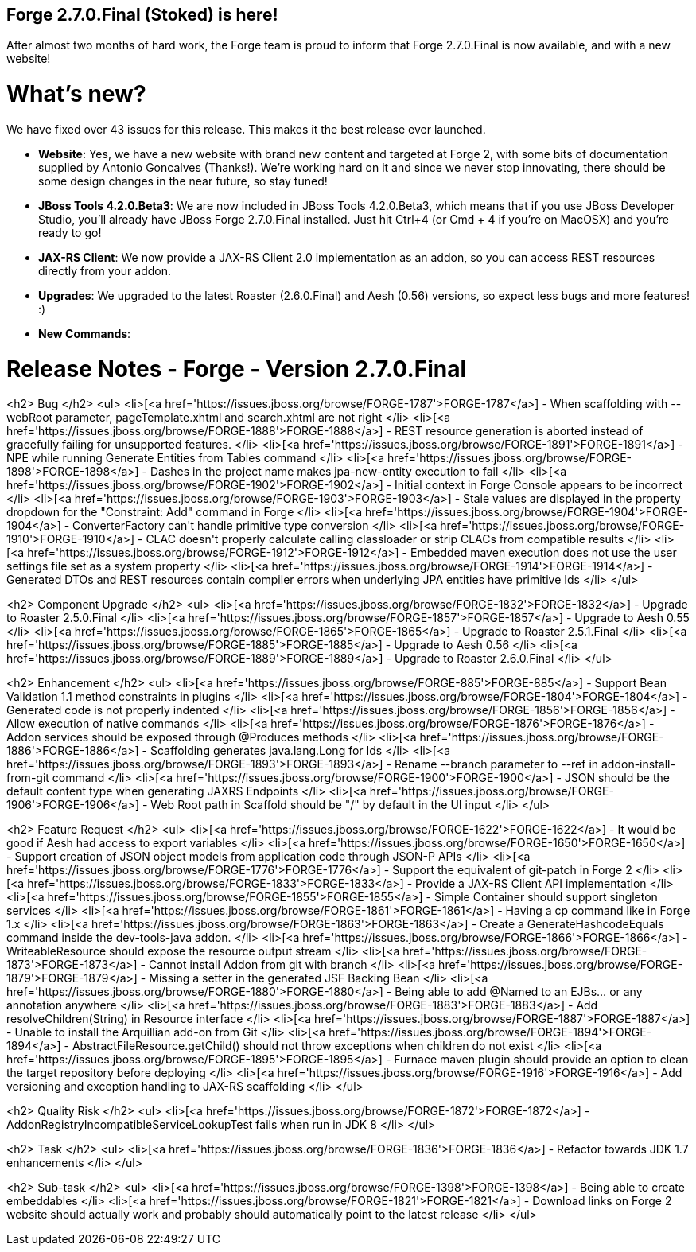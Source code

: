 == Forge 2.7.0.Final (Stoked) is here!

After almost two months of hard work, the Forge team is proud to inform that Forge 2.7.0.Final is now available, and with a new website!

What's new? 
============

We have fixed over 43 issues for this release. This makes it the best release ever launched.

* *Website*: Yes, we have a new website with brand new content and targeted at Forge 2, with some bits of documentation supplied by Antonio Goncalves (Thanks!). 
We're working hard on it and since we never stop innovating, there should be some design changes in the near future, so stay tuned!
* *JBoss Tools 4.2.0.Beta3*: We are now included in JBoss Tools 4.2.0.Beta3, which means that if you use JBoss Developer Studio, you'll already have JBoss Forge 2.7.0.Final installed. 
Just hit Ctrl+4 (or Cmd + 4 if you're on MacOSX) and you're ready to go! 
* *JAX-RS Client*: We now provide a JAX-RS Client 2.0 implementation as an addon, so you can access REST resources directly from your addon.
* *Upgrades*: We upgraded to the latest Roaster (2.6.0.Final) and Aesh (0.56) versions, so expect less bugs and more features! :)
* *New Commands*: 

Release Notes - Forge - Version 2.7.0.Final
============================================
<h2>        Bug
</h2>
<ul>
<li>[<a href='https://issues.jboss.org/browse/FORGE-1787'>FORGE-1787</a>] -         When scaffolding with --webRoot parameter, pageTemplate.xhtml and search.xhtml are not right
</li>
<li>[<a href='https://issues.jboss.org/browse/FORGE-1888'>FORGE-1888</a>] -         REST resource generation is aborted instead of gracefully failing for unsupported features.
</li>
<li>[<a href='https://issues.jboss.org/browse/FORGE-1891'>FORGE-1891</a>] -         NPE while running Generate Entities from Tables command
</li>
<li>[<a href='https://issues.jboss.org/browse/FORGE-1898'>FORGE-1898</a>] -         Dashes in the project name makes jpa-new-entity execution to fail
</li>
<li>[<a href='https://issues.jboss.org/browse/FORGE-1902'>FORGE-1902</a>] -         Initial context in Forge Console appears to be incorrect
</li>
<li>[<a href='https://issues.jboss.org/browse/FORGE-1903'>FORGE-1903</a>] -         Stale values are displayed in the property dropdown for the &quot;Constraint: Add&quot; command in Forge
</li>
<li>[<a href='https://issues.jboss.org/browse/FORGE-1904'>FORGE-1904</a>] -         ConverterFactory can&#39;t handle primitive type conversion
</li>
<li>[<a href='https://issues.jboss.org/browse/FORGE-1910'>FORGE-1910</a>] -         CLAC doesn&#39;t properly calculate calling classloader or strip CLACs from compatible results
</li>
<li>[<a href='https://issues.jboss.org/browse/FORGE-1912'>FORGE-1912</a>] -         Embedded maven execution does not use the user settings file set as a system property
</li>
<li>[<a href='https://issues.jboss.org/browse/FORGE-1914'>FORGE-1914</a>] -         Generated DTOs and REST resources contain compiler errors when underlying JPA entities have primitive Ids
</li>
</ul>
        
<h2>        Component  Upgrade
</h2>
<ul>
<li>[<a href='https://issues.jboss.org/browse/FORGE-1832'>FORGE-1832</a>] -         Upgrade to Roaster 2.5.0.Final
</li>
<li>[<a href='https://issues.jboss.org/browse/FORGE-1857'>FORGE-1857</a>] -         Upgrade to Aesh 0.55
</li>
<li>[<a href='https://issues.jboss.org/browse/FORGE-1865'>FORGE-1865</a>] -         Upgrade to Roaster 2.5.1.Final
</li>
<li>[<a href='https://issues.jboss.org/browse/FORGE-1885'>FORGE-1885</a>] -         Upgrade to Aesh 0.56
</li>
<li>[<a href='https://issues.jboss.org/browse/FORGE-1889'>FORGE-1889</a>] -         Upgrade to Roaster 2.6.0.Final
</li>
</ul>
            
<h2>        Enhancement
</h2>
<ul>
<li>[<a href='https://issues.jboss.org/browse/FORGE-885'>FORGE-885</a>] -         Support Bean Validation 1.1 method constraints in plugins
</li>
<li>[<a href='https://issues.jboss.org/browse/FORGE-1804'>FORGE-1804</a>] -         Generated code is not properly indented
</li>
<li>[<a href='https://issues.jboss.org/browse/FORGE-1856'>FORGE-1856</a>] -         Allow execution of native commands
</li>
<li>[<a href='https://issues.jboss.org/browse/FORGE-1876'>FORGE-1876</a>] -         Addon services should be exposed through @Produces methods 
</li>
<li>[<a href='https://issues.jboss.org/browse/FORGE-1886'>FORGE-1886</a>] -         Scaffolding generates java.lang.Long for Ids
</li>
<li>[<a href='https://issues.jboss.org/browse/FORGE-1893'>FORGE-1893</a>] -         Rename --branch parameter to --ref in addon-install-from-git command
</li>
<li>[<a href='https://issues.jboss.org/browse/FORGE-1900'>FORGE-1900</a>] -         JSON should be the default content type when generating JAXRS Endpoints
</li>
<li>[<a href='https://issues.jboss.org/browse/FORGE-1906'>FORGE-1906</a>] -         Web Root path in Scaffold should be &quot;/&quot; by default in the UI input
</li>
</ul>
        
<h2>        Feature Request
</h2>
<ul>
<li>[<a href='https://issues.jboss.org/browse/FORGE-1622'>FORGE-1622</a>] -         It would be good if Aesh had access to export variables
</li>
<li>[<a href='https://issues.jboss.org/browse/FORGE-1650'>FORGE-1650</a>] -         Support creation of JSON object models from application code through JSON-P APIs
</li>
<li>[<a href='https://issues.jboss.org/browse/FORGE-1776'>FORGE-1776</a>] -         Support the equivalent of git-patch in Forge 2
</li>
<li>[<a href='https://issues.jboss.org/browse/FORGE-1833'>FORGE-1833</a>] -         Provide a JAX-RS Client API implementation 
</li>
<li>[<a href='https://issues.jboss.org/browse/FORGE-1855'>FORGE-1855</a>] -         Simple Container should support singleton services
</li>
<li>[<a href='https://issues.jboss.org/browse/FORGE-1861'>FORGE-1861</a>] -         Having a cp command like in Forge 1.x
</li>
<li>[<a href='https://issues.jboss.org/browse/FORGE-1863'>FORGE-1863</a>] -         Create a GenerateHashcodeEquals command inside the dev-tools-java addon.
</li>
<li>[<a href='https://issues.jboss.org/browse/FORGE-1866'>FORGE-1866</a>] -         WriteableResource should expose the resource output stream
</li>
<li>[<a href='https://issues.jboss.org/browse/FORGE-1873'>FORGE-1873</a>] -         Cannot install Addon from git with branch
</li>
<li>[<a href='https://issues.jboss.org/browse/FORGE-1879'>FORGE-1879</a>] -         Missing a setter in the generated JSF Backing Bean
</li>
<li>[<a href='https://issues.jboss.org/browse/FORGE-1880'>FORGE-1880</a>] -         Being able to add @Named to an EJBs... or any annotation anywhere
</li>
<li>[<a href='https://issues.jboss.org/browse/FORGE-1883'>FORGE-1883</a>] -         Add resolveChildren(String) in Resource interface
</li>
<li>[<a href='https://issues.jboss.org/browse/FORGE-1887'>FORGE-1887</a>] -         Unable to install the Arquillian add-on from Git
</li>
<li>[<a href='https://issues.jboss.org/browse/FORGE-1894'>FORGE-1894</a>] -         AbstractFileResource.getChild() should not throw exceptions when children do not exist
</li>
<li>[<a href='https://issues.jboss.org/browse/FORGE-1895'>FORGE-1895</a>] -         Furnace maven plugin should provide an option to clean the target repository before deploying
</li>
<li>[<a href='https://issues.jboss.org/browse/FORGE-1916'>FORGE-1916</a>] -         Add versioning and exception handling to JAX-RS scaffolding
</li>
</ul>
                
<h2>        Quality Risk
</h2>
<ul>
<li>[<a href='https://issues.jboss.org/browse/FORGE-1872'>FORGE-1872</a>] -         AddonRegistryIncompatibleServiceLookupTest fails when run in JDK 8
</li>
</ul>
                        
<h2>        Task
</h2>
<ul>
<li>[<a href='https://issues.jboss.org/browse/FORGE-1836'>FORGE-1836</a>] -         Refactor towards JDK 1.7 enhancements
</li>
</ul>
                
<h2>        Sub-task
</h2>
<ul>
<li>[<a href='https://issues.jboss.org/browse/FORGE-1398'>FORGE-1398</a>] -         Being able to create embeddables
</li>
<li>[<a href='https://issues.jboss.org/browse/FORGE-1821'>FORGE-1821</a>] -         Download links on Forge 2 website should actually work and probably should automatically point to the latest release
</li>
</ul>
    
